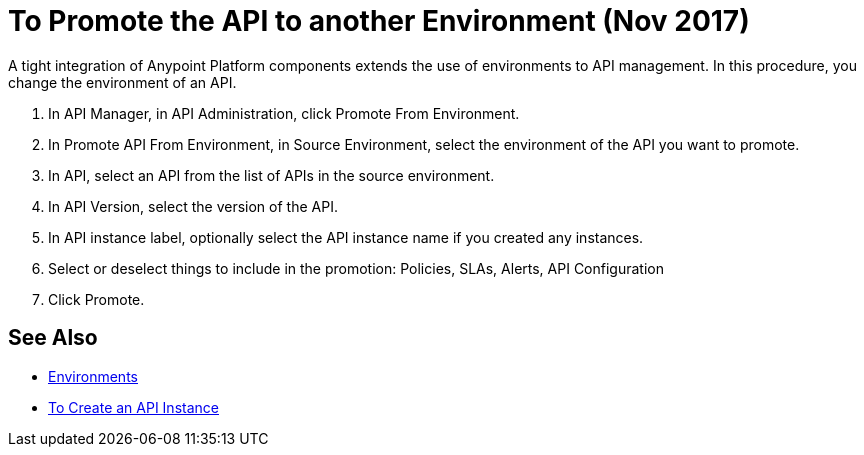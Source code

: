= To Promote the API to another Environment (Nov 2017)

A tight integration of Anypoint Platform components extends the use of environments to API management. In this procedure, you change the environment of an API. 

. In API Manager, in API Administration, click Promote From Environment.
+
. In Promote API From Environment, in Source Environment, select the environment of the API you want to promote.
. In API, select an API from the list of APIs in the source environment.
. In API Version, select the version of the API.
. In API instance label, optionally select the API instance name if you created any instances. 
. Select or deselect things to include in the promotion: Policies, SLAs, Alerts, API Configuration
. Click Promote.


== See Also

* link:/access-management/environments[Environments]
* link://api-manager/create-instance-task[To Create an API Instance]

